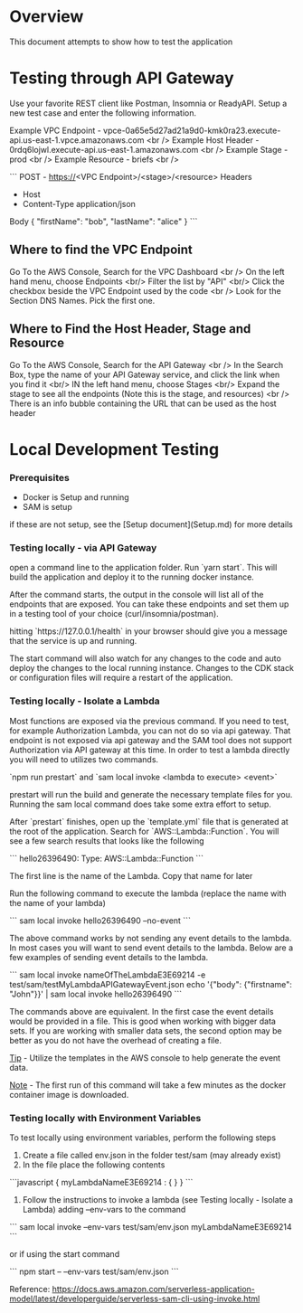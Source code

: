 * Overview

This document attempts to show how to test the application

* Testing through API Gateway

Use your favorite REST client like Postman, Insomnia or ReadyAPI. Setup a new test case and enter the following information.

Example VPC Endpoint - vpce-0a65e5d27ad21a9d0-kmk0ra23.execute-api.us-east-1.vpce.amazonaws.com <br />
Example Host Header - 0rdq6lojwl.execute-api.us-east-1.amazonaws.com <br />
Example Stage - prod <br />
Example Resource - briefs <br />

```
POST - https://<VPC Endpoint>/<stage>/<resource>
Headers
   - Host
   - Content-Type application/json
Body
{
  "firstName": "bob",
  "lastName": "alice"
}
```

** Where to find the VPC Endpoint

Go To the AWS Console, Search for the VPC Dashboard <br />
On the left hand menu, choose Endpoints <br/>
Filter the list by "API" <br/>
Click the checkbox beside the VPC Endpoint used by the code <br />
Look for the Section DNS Names. Pick the first one.

** Where to Find the Host Header, Stage and Resource

Go To the AWS Console, Search for the API Gateway <br />
In the Search Box, type the name of your API Gateway service, and click the link when you find it <br/>
IN the left hand menu, choose Stages <br/>
Expand the stage to see all the endpoints (Note this is the stage, and resources) <br />
There is an info bubble containing the URL that can be used as the host header

* Local Development Testing

*** Prerequisites

- Docker is Setup and running
- SAM is setup

if these are not setup, see the [Setup document](Setup.md) for more details

*** Testing locally - via API Gateway

open a command line to the application folder. Run `yarn start`. This will build the application and deploy it to the running docker instance.

After the command starts, the output in the console will list all of the endpoints that are exposed. You can take these endpoints and set them up in a testing tool of your choice (curl/insomnia/postman).

hitting `https://127.0.0.1/health` in your browser should give you a message that the service is up and running.

The start command will also watch for any changes to the code and auto deploy the changes to the local running instance. Changes to the CDK stack or configuration files will require a restart of the application.

*** Testing locally - Isolate a Lambda

Most functions are exposed via the previous command. If you need to test, for example Authorization Lambda, you can not do so via api gateway. That endpoint is not exposed via api gateway and the SAM tool does not support Authorization via API gateway at this time. In order to test a lambda directly you will need to utilizes two commands.

`npm run prestart` and `sam local invoke <lambda to execute> <event>`

prestart will run the build and generate the necessary template files for you. Running the sam local command does take some extra effort to setup.

After `prestart` finishes, open up the `template.yml` file that is generated at the root of the application. Search for `AWS::Lambda::Function`. You will see a few search results that looks like the following

```
hello26396490:
    Type: AWS::Lambda::Function
```

The first line is the name of the Lambda. Copy that name for later

Run the following command to execute the lambda (replace the name with the name of your lambda)

```
sam local invoke hello26396490 --no-event
```

The above command works by not sending any event details to the lambda. In most cases you will want to send event details to the lambda. Below are a few examples of sending event details to the lambda.

```
sam local invoke nameOfTheLambdaE3E69214 -e test/sam/testMyLambdaAPIGatewayEvent.json
echo '{"body": {"firstname": "John"}}' | sam local invoke hello26396490
```

The commands above are equivalent. In the first case the event details would be provided in a file. This is good when working with bigger data sets. If you are working with smaller data sets, the second option may be better as you do not have the overhead of creating a file.

_Tip_ - Utilize the templates in the AWS console to help generate the event data.

_Note_ - The first run of this command will take a few minutes as the docker container image is downloaded.

*** Testing locally with Environment Variables

To test locally using environment variables, perform the following steps

1. Create a file called env.json in the folder test/sam (may already exist)
2. In the file place the following contents

```javascript
{
  myLambdaNameE3E69214 : {
  }
}
```

3. Follow the instructions to invoke a lambda (see Testing locally - Isolate a Lambda) adding --env-vars to the command

```
sam local invoke --env-vars test/sam/env.json myLambdaNameE3E69214
```

or if using the start command

```
npm start -- --env-vars test/sam/env.json
```

Reference: https://docs.aws.amazon.com/serverless-application-model/latest/developerguide/serverless-sam-cli-using-invoke.html
